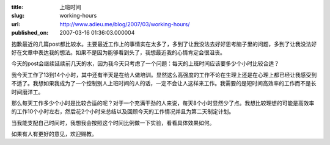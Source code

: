 :title: 上班时间
:slug: working-hours
:url: http://www.adieu.me/blog/2007/03/working-hours/
:published_on: 2007-03-16 01:36:03.000004

抱歉最近的几篇post都比较水。主要最近工作上的事情实在太多了，多到了让我没法去好好思考脑子里的问题，多到了让我没法好好在文章中表达我的想法。如果不是因为能够看到头了，我想最近我的心情肯定会很沮丧。

今天的post会继续延续前几天的水，因为我今天只考虑了一个问题：每天的上班时间应该要多少个小时比较合适？

我今天工作了13到14个小时，其中还有半天是在给人做培训。显然这么高强度的工作不论在生理上还是在心理上都已经让我感受到不适了。我想如果我成为了一个控制别人上班时间的人的话，一定不会让人这样来工作。我需要的是短时间高效率的工作而不是长时间磨洋工。

那么每天工作多少个小时是比较合适的呢？对于一个充满干劲的人来说，每天8个小时显然少了点。我想比较理想的可能是高效率的工作10个小时左右，然后花2个小时来总结以及回顾今天的工作情况并且为第二天制定计划。

当我能支配自己时间时，我想我会按照这个时间比例做一下实验，看看具体效果如何。

如果有人有更好的意见，欢迎赐教。

